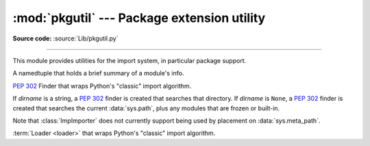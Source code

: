 :mod:`pkgutil` --- Package extension utility
============================================

.. module:: pkgutil
   :synopsis: Utilities for the import system.

**Source code:** :source:`Lib/pkgutil.py`

--------------

This module provides utilities for the import system, in particular package
support.

.. class:: ModuleInfo(module_finder, name, ispkg)

    A namedtuple that holds a brief summary of a module's info.

    .. versionadded:: 3.6

.. function:: extend_path(path, name)

   Extend the search path for the modules which comprise a package.  Intended
   use is to place the following code in a package's :file:`__init__.py`::

      from pkgutil import extend_path
      __path__ = extend_path(__path__, __name__)

   This will add to the package's ``__path__`` all subdirectories of directories
   on ``sys.path`` named after the package.  This is useful if one wants to
   distribute different parts of a single logical package as multiple
   directories.

   It also looks for :file:`\*.pkg` files beginning where ``*`` matches the
   *name* argument.  This feature is similar to :file:`\*.pth` files (see the
   :mod:`site` module for more information), except that it doesn't special-case
   lines starting with ``import``.  A :file:`\*.pkg` file is trusted at face
   value: apart from checking for duplicates, all entries found in a
   :file:`\*.pkg` file are added to the path, regardless of whether they exist
   on the filesystem.  (This is a feature.)

   If the input path is not a list (as is the case for frozen packages) it is
   returned unchanged.  The input path is not modified; an extended copy is
   returned.  Items are only appended to the copy at the end.

   It is assumed that :data:`sys.path` is a sequence.  Items of :data:`sys.path`
   that are not strings referring to existing directories are ignored. Unicode
   items on :data:`sys.path` that cause errors when used as filenames may cause
   this function to raise an exception (in line with :func:`os.path.isdir`
   behavior).


.. class:: ImpImporter(dirname=None)

   :pep:`302` Finder that wraps Python's "classic" import algorithm.

   If *dirname* is a string, a :pep:`302` finder is created that searches that
   directory.  If *dirname* is ``None``, a :pep:`302` finder is created that
   searches the current :data:`sys.path`, plus any modules that are frozen or
   built-in.

   Note that :class:`ImpImporter` does not currently support being used by
   placement on :data:`sys.meta_path`.

   .. deprecated:: 3.3
      This emulation is no longer needed, as the standard import mechanism
      is now fully :pep:`302` compliant and available in :mod:`importlib`.


.. class:: ImpLoader(fullname, file, filename, etc)

   :term:`Loader <loader>` that wraps Python's "classic" import algorithm.

   .. deprecated:: 3.3
      This emulation is no longer needed, as the standard import mechanism
      is now fully :pep:`302` compliant and available in :mod:`importlib`.


.. function:: find_loader(fullname)

   Retrieve a module :term:`loader` for the given *fullname*.

   This is a backwards compatibility wrapper around
   :func:`importlib.util.find_spec` that converts most failures to
   :exc:`ImportError` and only returns the loader rather than the full
   :class:`ModuleSpec`.

   .. versionchanged:: 3.3
      Updated to be based directly on :mod:`importlib` rather than relying
      on the package internal :pep:`302` import emulation.

   .. versionchanged:: 3.4
      Updated to be based on :pep:`451`

.. function:: get_importer(path_item)

   Retrieve a :term:`finder` for the given *path_item*.

   The returned finder is cached in :data:`sys.path_importer_cache` if it was
   newly created by a path hook.

   The cache (or part of it) can be cleared manually if a rescan of
   :data:`sys.path_hooks` is necessary.

   .. versionchanged:: 3.3
      Updated to be based directly on :mod:`importlib` rather than relying
      on the package internal :pep:`302` import emulation.


.. function:: get_loader(module_or_name)

   Get a :term:`loader` object for *module_or_name*.

   If the module or package is accessible via the normal import mechanism, a
   wrapper around the relevant part of that machinery is returned.  Returns
   ``None`` if the module cannot be found or imported.  If the named module is
   not already imported, its containing package (if any) is imported, in order
   to establish the package ``__path__``.

   .. versionchanged:: 3.3
      Updated to be based directly on :mod:`importlib` rather than relying
      on the package internal :pep:`302` import emulation.

   .. versionchanged:: 3.4
      Updated to be based on :pep:`451`


.. function:: iter_importers(fullname='')

   Yield :term:`finder` objects for the given module name.

   If fullname contains a '.', the finders will be for the package
   containing fullname, otherwise they will be all registered top level
   finders (i.e. those on both sys.meta_path and sys.path_hooks).

   If the named module is in a package, that package is imported as a side
   effect of invoking this function.

   If no module name is specified, all top level finders are produced.

   .. versionchanged:: 3.3
      Updated to be based directly on :mod:`importlib` rather than relying
      on the package internal :pep:`302` import emulation.


.. function:: iter_modules(path=None, prefix='')

   Yields :class:`ModuleInfo` for all submodules on *path*, or, if
   *path* is ``None``, all top-level modules on ``sys.path``.

   *path* should be either ``None`` or a list of paths to look for modules in.

   *prefix* is a string to output on the front of every module name on output.

   .. note::

      Only works for a :term:`finder` which defines an ``iter_modules()``
      method. This interface is non-standard, so the module also provides
      implementations for :class:`importlib.machinery.FileFinder` and
      :class:`zipimport.zipimporter`.

   .. versionchanged:: 3.3
      Updated to be based directly on :mod:`importlib` rather than relying
      on the package internal :pep:`302` import emulation.


.. function:: walk_packages(path=None, prefix='', onerror=None)

   Yields :class:`ModuleInfo` for all modules recursively on
   *path*, or, if *path* is ``None``, all accessible modules.

   *path* should be either ``None`` or a list of paths to look for modules in.

   *prefix* is a string to output on the front of every module name on output.

   Note that this function must import all *packages* (*not* all modules!) on
   the given *path*, in order to access the ``__path__`` attribute to find
   submodules.

   *onerror* is a function which gets called with one argument (the name of the
   package which was being imported) if any exception occurs while trying to
   import a package.  If no *onerror* function is supplied, :exc:`ImportError`\s
   are caught and ignored, while all other exceptions are propagated,
   terminating the search.

   Examples::

      # list all modules python can access
      walk_packages()

      # list all submodules of ctypes
      walk_packages(ctypes.__path__, ctypes.__name__ + '.')

   .. note::

      Only works for a :term:`finder` which defines an ``iter_modules()``
      method. This interface is non-standard, so the module also provides
      implementations for :class:`importlib.machinery.FileFinder` and
      :class:`zipimport.zipimporter`.

   .. versionchanged:: 3.3
      Updated to be based directly on :mod:`importlib` rather than relying
      on the package internal :pep:`302` import emulation.


.. function:: get_data(package, resource)

   Get a resource from a package.

   This is a wrapper for the :term:`loader`
   :meth:`get_data <importlib.abc.ResourceLoader.get_data>` API.  The
   *package* argument should be the name of a package, in standard module format
   (``foo.bar``).  The *resource* argument should be in the form of a relative
   filename, using ``/`` as the path separator.  The parent directory name
   ``..`` is not allowed, and nor is a rooted name (starting with a ``/``).

   The function returns a binary string that is the contents of the specified
   resource.

   For packages located in the filesystem, which have already been imported,
   this is the rough equivalent of::

      d = os.path.dirname(sys.modules[package].__file__)
      data = open(os.path.join(d, resource), 'rb').read()

   If the package cannot be located or loaded, or it uses a :term:`loader`
   which does not support :meth:`get_data <importlib.abc.ResourceLoader.get_data>`,
   then ``None`` is returned.  In particular, the :term:`loader` for
   :term:`namespace packages <namespace package>` does not support
   :meth:`get_data <importlib.abc.ResourceLoader.get_data>`.
